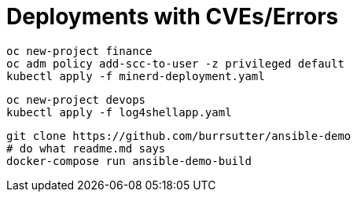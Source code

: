 = Deployments with CVEs/Errors

----
oc new-project finance
oc adm policy add-scc-to-user -z privileged default
kubectl apply -f minerd-deployment.yaml
----


----
oc new-project devops
kubectl apply -f log4shellapp.yaml
----

----
git clone https://github.com/burrsutter/ansible-demo
# do what readme.md says
docker-compose run ansible-demo-build
----